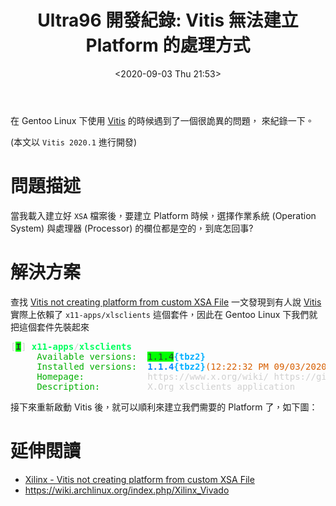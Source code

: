 #+TITLE: Ultra96 開發紀錄: Vitis 無法建立 Platform 的處理方式
#+DATE: <2020-09-03 Thu 21:53>
#+UPDATE: <2020-09-04 Fri 21:52>
#+OPTIONS: num:nil ^:nil
#+ABBRLINK: 4bc009ef
#+LANGUAGE: zh-tw
#+CATEGORIES: Ultra96 開發紀錄
#+TAGS: fpga, xilinx, ultra96, ultra96v1, gentoo, vitis

在 Gentoo Linux 下使用 [[https://www.xilinx.com/products/design-tools/vitis.html][Vitis]] 的時候遇到了一個很詭異的問題， 來紀錄一下。

(本文以 =Vitis 2020.1= 進行開發)

#+HTML: <!-- more -->

* 問題描述

當我載入建立好 =XSA= 檔案後，要建立 Platform 時候，選擇作業系統 (Operation System) 與處理器 (Processor) 的欄位都是空的，到底怎回事?

[[file:Ultra96-開發紀錄-:-Vitis-無法建立-Platform-的處理方式/2020-09-03_13-01-17_a1.png]]

* 解決方案

查找  [[https://forums.xilinx.com/t5/Vitis-Acceleration-SDAccel-SDSoC/Vitis-not-creating-platform-from-custom-XSA-File/td-p/1045260][Vitis not creating platform from custom XSA File]] 一文發現到有人說 [[https://www.xilinx.com/products/design-tools/vitis.html][Vitis]] 實際上依賴了 =x11-apps/xlsclients= 這個套件，因此在 Gentoo Linux 下我們就把這個套件先裝起來

#+begin_src text :exports none
  * x11-apps/xlsclients
     Available versions:  1.1.4
     Homepage:            https://www.x.org/wiki/ https://gitlab.freedesktop.org/xorg/app/xlsclients
     Description:         X.Org xlsclients application
#+end_src

#+begin_export html
<pre><font color="#D0D0D0">[</font><span style="background-color:#00FF00"><font color="#2E3436"><b>I</b></font></span><font color="#D0D0D0">]</font> <font color="#00FF5F"><b>x11-apps</b></font><font color="#D0D0D0">/</font><font color="#00FF5F"><b>xlsclients</b></font>
     <font color="#00AF00">Available versions:</font>  <span style="background-color:#00FF00"><font color="#2E3436">1.1.4</font></span><font color="#00AFFF"><b>{tbz2}</b></font>
     <font color="#00AF00">Installed versions:</font>  <font color="#0087FF"><b>1.1.4</b></font><font color="#00AFFF"><b>{tbz2}</b></font><font color="#D75F00">(12:22:32 PM 09/03/2020)</font>
     <font color="#00AF00">Homepage:</font>            <font color="#D0D0D0">https://www.x.org/wiki/ https://gitlab.freedesktop.org/xorg/app/xlsclients</font>
     <font color="#00AF00">Description:</font>         <font color="#D0D0D0">X.Org xlsclients application</font>
</pre>
#+end_export

接下來重新啟動 Vitis 後，就可以順利來建立我們需要的 Platform 了，如下圖：

[[file:Ultra96-開發紀錄-:-Vitis-無法建立-Platform-的處理方式/2020-09-03_13-01-41_a2.png]]

* 延伸閱讀

- [[https://forums.xilinx.com/t5/Vitis-Acceleration-SDAccel-SDSoC/Vitis-not-creating-platform-from-custom-XSA-File/td-p/1045260][Xilinx - Vitis not creating platform from custom XSA File]]
- https://wiki.archlinux.org/index.php/Xilinx_Vivado
